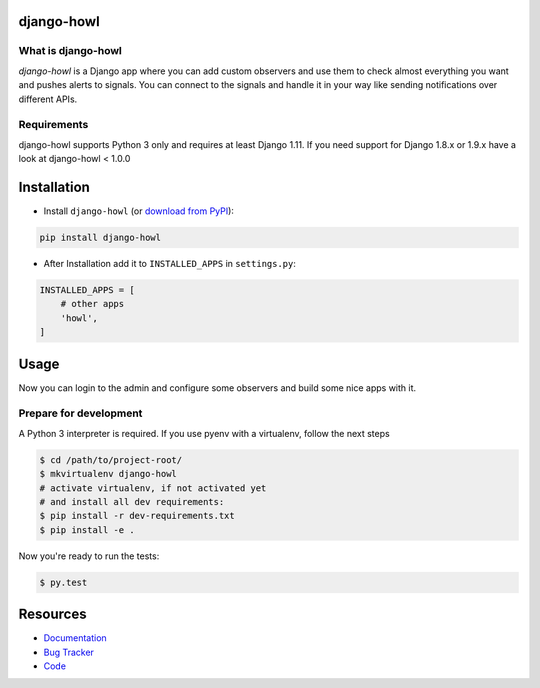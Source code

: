django-howl
===========

.. image:: https://badge.fury.io/py/django-howl.svg
    :target: https://badge.fury.io/py/django-howl

.. image:: https://github.com/deluge/django-howl/workflows/Testing/badge.svg?branch=master
    :target: https://github.com/deluge/django-howl/actions?query=workflow%3ATesting

.. image:: https://codecov.io/gh/deluge/django-howl/branch/master/graph/badge.svg
  :target: https://codecov.io/gh/deluge/django-howl

.. image:: https://readthedocs.org/projects/django-howl/badge/?version=latest
  :target: http://django-howl.readthedocs.org/en/latest/?badge=latest
  :alt: Documentation Status


What is django-howl
-------------------

`django-howl` is a Django app where you can add custom observers and use them to check almost everything you want and pushes alerts to signals. You can connect to the signals and handle it in your way like sending notifications over different APIs.


Requirements
------------

django-howl supports Python 3 only and requires at least Django 1.11.
If you need support for Django 1.8.x or 1.9.x have a look at django-howl < 1.0.0


Installation
============

* Install ``django-howl`` (or `download from PyPI <http://pypi.python.org/pypi/django-howl>`_):

.. code-block:: python

    pip install django-howl

* After Installation add it to ``INSTALLED_APPS`` in ``settings.py``:

.. code-block:: python

    INSTALLED_APPS = [
        # other apps
        'howl',
    ]


Usage
=====

Now you can login to the admin and configure some observers and build some nice apps
with it.


Prepare for development
-----------------------

A Python 3 interpreter is required. If you use pyenv with a virtualenv, follow the next steps

.. code-block:: shell

    $ cd /path/to/project-root/
    $ mkvirtualenv django-howl
    # activate virtualenv, if not activated yet
    # and install all dev requirements:
    $ pip install -r dev-requirements.txt
    $ pip install -e .


Now you're ready to run the tests:

.. code-block:: shell

    $ py.test


Resources
=========

* `Documentation <https://django-howl.readthedocs.org/>`_
* `Bug Tracker <https://github.com/deluge/django-howl/issues>`_
* `Code <https://github.com/deluge/django-howl/>`_
